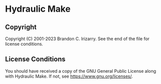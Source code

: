 * Hydraulic Make
** Copyright
Copyright (C) 2001-2023 Brandon C. Irizarry.
See the end of the file for license conditions.

** License Conditions
You should have received a copy of the GNU General Public License
along with Hydraulic Make.  If not, see
<https://www.gnu.org/licenses/>.
